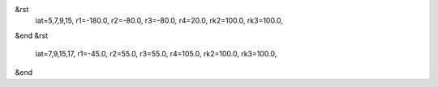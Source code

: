 
&rst
  iat=5,7,9,15, r1=-180.0, r2=-80.0, r3=-80.0, r4=20.0,
  rk2=100.0, rk3=100.0,
&end
&rst
  iat=7,9,15,17, r1=-45.0, r2=55.0, r3=55.0, r4=105.0,
  rk2=100.0, rk3=100.0,
&end

